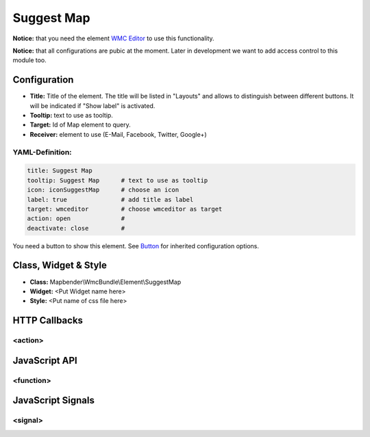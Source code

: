 .. _suggestmap:

Suggest Map
***********************


**Notice:** that you need the element `WMC Editor <wmc_editor.html>`_ to use this functionality.

**Notice:** that all configurations are pubic at the moment. Later in development we want to add access control to this module too.



.. image:: ../../../figures/suggestmap.png
     :scale: 80

Configuration
=============

.. image:: ../../../figures/suggestmap_configuration.png
     :scale: 80

* **Title:** Title of the element. The title will be listed in "Layouts" and allows to distinguish between different buttons. It will be indicated if "Show label" is activated.
* **Tooltip:** text to use as tooltip.
* **Target:** Id of Map element to query.
* **Receiver:** element to use (E-Mail, Facebook, Twitter, Google+)

YAML-Definition:
----------------

.. code-block:: yaml

    title: Suggest Map   
    tooltip: Suggest Map      # text to use as tooltip
    icon: iconSuggestMap      # choose an icon
    label: true               # add title as label
    target: wmceditor         # choose wmceditor as target
    action: open              #
    deactivate: close         #

You need a button to show this element. See `Button <../misc/button.html>`_ for inherited configuration options.


Class, Widget & Style
=====================

* **Class:** Mapbender\\WmcBundle\\Element\\SuggestMap
* **Widget:** <Put Widget name here>
* **Style:** <Put name of css file here>


HTTP Callbacks
==============


<action>
--------



JavaScript API
==============


<function>
----------


JavaScript Signals
==================

<signal>
--------


